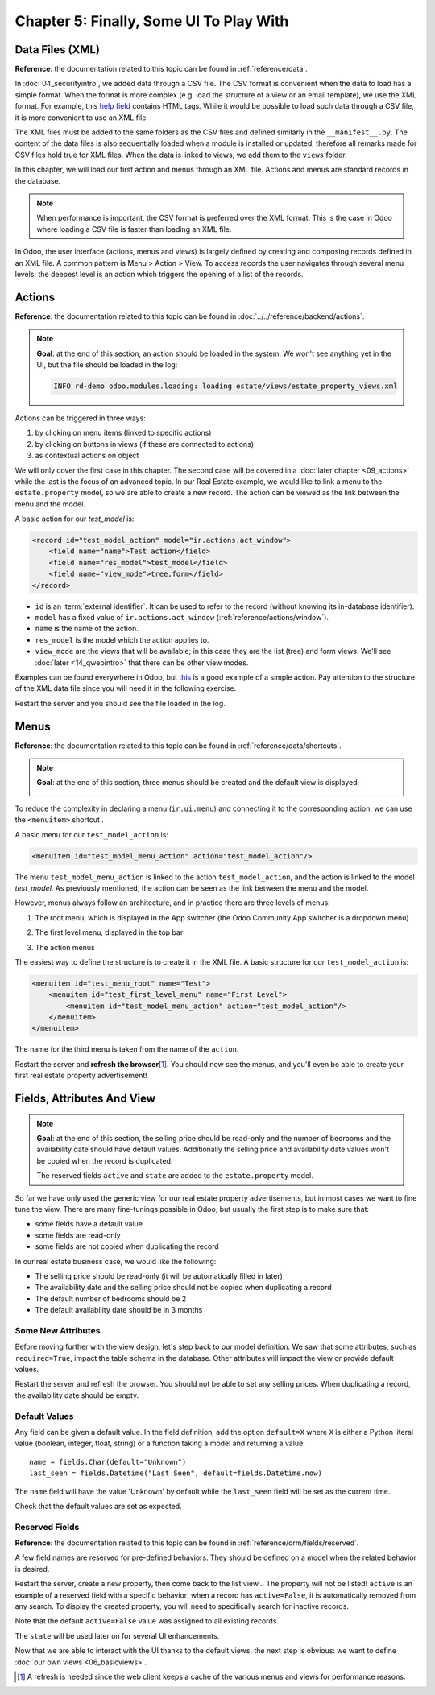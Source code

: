 ========================================
Chapter 5: Finally, Some UI To Play With
========================================

Data Files (XML)
================

**Reference**: the documentation related to this topic can be found in
:ref:`reference/data`.

In :doc:`04_securityintro`, we added data through a CSV file. The CSV
format is convenient when the data to load has a simple format. When the format is more complex
(e.g. load the structure of a view or an email template), we use the XML format. For example,
this
`help field <https://github.com/odoo/odoo/blob/09c59012bf80d2ccbafe21c39e604d6cfda72924/addons/crm/views/crm_lost_reason_views.xml#L61-L69>`__
contains HTML tags. While it would be possible to load such data through a CSV file, it is more
convenient to use an XML file.

The XML files must be added to the same folders as the CSV files and defined similarly in the
``__manifest__.py``. The content of the data files is also sequentially loaded when a module is installed or
updated, therefore all remarks made for CSV files hold true for XML files.
When the data is linked to views, we add them to the ``views`` folder.

In this chapter, we will load our first action and menus through an XML file. Actions and menus are
standard records in the database.

.. note::

    When performance is important, the CSV format is preferred over the XML format. This is the case in Odoo
    where loading a CSV file is faster than loading an XML file.

In Odoo, the user interface (actions, menus and views) is largely defined by creating
and composing records defined in an XML file. A common pattern is Menu > Action > View.
To access records the user navigates through several menu levels; the deepest level is an
action which triggers the opening of a list of the records.

Actions
=======

**Reference**: the documentation related to this topic can be found in
:doc:`../../reference/backend/actions`.

.. note::

    **Goal**: at the end of this section, an action should be loaded in the system. We won't see
    anything yet in the UI, but the file should be loaded in the log:

    .. code-block:: text

        INFO rd-demo odoo.modules.loading: loading estate/views/estate_property_views.xml

Actions can be triggered in three ways:

1. by clicking on menu items (linked to specific actions)
2. by clicking on buttons in views (if these are connected to actions)
3. as contextual actions on object

We will only cover the first case in this chapter. The second case will be covered in a
:doc:`later chapter <09_actions>` while the last is the focus of an
advanced topic. In our Real Estate example, we would like to link a menu to the ``estate.property``
model, so we are able to create a new record. The action can be viewed as the link between the menu
and the model.

A basic action for our `test_model` is:

.. code-block:: xml

    <record id="test_model_action" model="ir.actions.act_window">
        <field name="name">Test action</field>
        <field name="res_model">test_model</field>
        <field name="view_mode">tree,form</field>
    </record>

- ``id`` is an :term:`external identifier`. It can be used to refer to the record
  (without knowing its in-database identifier).
- ``model`` has a fixed value of ``ir.actions.act_window`` (:ref:`reference/actions/window`).
- ``name`` is the name of the action.
- ``res_model`` is the model which the action applies to.
- ``view_mode`` are the views that will be available; in this case they are the list (tree) and form views.
  We'll see :doc:`later <14_qwebintro>` that there can be other view modes.

Examples can be found everywhere in Odoo, but
`this <https://github.com/odoo/odoo/blob/09c59012bf80d2ccbafe21c39e604d6cfda72924/addons/crm/views/crm_lost_reason_views.xml#L57-L70>`__
is a good example of a simple action. Pay attention to the structure of the XML data file since you will
need it in the following exercise.

.. exercise:: Add an action.

    Create the ``estate_property_views.xml`` file in the appropriate folder and define it in the
    ``__manifest__.py`` file.

    Create an action for the model ``estate.property``.

Restart the server and you should see the file loaded in the log.

Menus
=====

**Reference**: the documentation related to this topic can be found in
:ref:`reference/data/shortcuts`.

.. note::

    **Goal**: at the end of this section, three menus should be created and the default view is
    displayed:

    .. image:: 05_firstui/estate_menu_root.png
      :align: center
      :alt: Root menus

    .. image:: 05_firstui/estate_menu_action.png
      :align: center
      :alt: First level and action menus

    .. image:: 05_firstui/estate_form_default.png
      :align: center
      :alt: Default form view

To reduce the complexity in declaring a menu (``ir.ui.menu``) and connecting it to the corresponding action,
we can use the ``<menuitem>`` shortcut .

A basic menu for our ``test_model_action`` is:

.. code-block:: xml

    <menuitem id="test_model_menu_action" action="test_model_action"/>

The menu ``test_model_menu_action`` is linked to the action ``test_model_action``, and the action
is linked to the model `test_model`. As previously mentioned, the action can be seen as the link
between the menu and the model.

However, menus always follow an architecture, and in practice there are three levels of menus:

1. The root menu, which is displayed in the App switcher (the Odoo Community App switcher is a
   dropdown menu)
2. The first level menu, displayed in the top bar
3. The action menus

   .. image:: 05_firstui/menu_01.png
      :align: center
      :alt: Root menus

   .. image:: 05_firstui/menu_02.png
      :align: center
      :alt: First level and action menus

The easiest way to define the structure is to create it in the XML file. A basic
structure for our ``test_model_action`` is:

.. code-block:: xml

    <menuitem id="test_menu_root" name="Test">
        <menuitem id="test_first_level_menu" name="First Level">
            <menuitem id="test_model_menu_action" action="test_model_action"/>
        </menuitem>
    </menuitem>

The name for the third menu is taken from the name of the ``action``.

.. exercise:: Add menus.

    Create the ``estate_menus.xml`` file in the appropriate folder and define it in the
    ``__manifest__.py`` file. Remember the sequential loading of the data files ;-)

    Create the three levels of menus for the ``estate.property`` action created in the previous
    exercise. Refer to the **Goal** of this section for the expected result.

Restart the server and **refresh the browser**\ [#refresh]_. You should now see the menus,
and you'll even be able to create your first real estate property advertisement!

Fields, Attributes And View
===========================

.. note::

    **Goal**: at the end of this section, the selling price should be read-only and the number
    of bedrooms and the availability date should have default values. Additionally the selling price
    and availability date values won't be copied when the record is duplicated.

    .. image:: 05_firstui/attribute_and_default.gif
      :align: center
      :alt: Interaction between model and view

    The reserved fields ``active`` and ``state`` are added to the ``estate.property`` model.

So far we have only used the generic view for our real estate property advertisements, but
in most cases we want to fine tune the view. There are many fine-tunings possible in Odoo, but
usually the first step is to make sure that:

- some fields have a default value
- some fields are read-only
- some fields are not copied when duplicating the record

In our real estate business case, we would like the following:

- The selling price should be read-only (it will be automatically filled in later)
- The availability date and the selling price should not be copied when duplicating a record
- The default number of bedrooms should be 2
- The default availability date should be in 3 months

Some New Attributes
-------------------

Before moving further with the view design, let's step back to our model definition. We saw that some
attributes, such as ``required=True``, impact the table schema in the database. Other attributes
will impact the view or provide default values.

.. exercise:: Add new attributes to the fields.

  Find the appropriate attributes (see :class:`~odoo.fields.Field`) to:

  - set the selling price as read-only
  - prevent copying of the availability date and the selling price values

Restart the server and refresh the browser. You should not be able to set any selling prices. When
duplicating a record, the availability date should be empty.

Default Values
--------------

Any field can be given a default value. In the field definition, add the option
``default=X`` where ``X`` is either a Python literal value (boolean, integer,
float, string) or a function taking a model and returning a value::

    name = fields.Char(default="Unknown")
    last_seen = fields.Datetime("Last Seen", default=fields.Datetime.now)

The ``name`` field will have the value 'Unknown' by default while the ``last_seen`` field will be
set as the current time.

.. exercise:: Set default values.

    Add the appropriate default attributes so that:

    - the default number of bedrooms is 2
    - the default availability date is in 3 months

    Tip: this might help you: :meth:`~odoo.fields.Date.today`

Check that the default values are set as expected.

Reserved Fields
---------------

**Reference**: the documentation related to this topic can be found in
:ref:`reference/orm/fields/reserved`.

A few field names are reserved for pre-defined behaviors. They should be defined on a
model when the related behavior is desired.

.. exercise:: Add active field.

    Add the ``active`` field to the ``estate.property`` model.

Restart the server, create a new property, then come back to the list view... The property will
not be listed! ``active`` is an example of a reserved field with a specific behavior: when
a record has ``active=False``, it is automatically removed from any search. To display the
created property, you will need to specifically search for inactive records.

.. image:: 05_firstui/inactive.gif
  :align: center
  :alt: Inactive records

.. exercise:: Set a default value for active field.

    Set the appropriate default value for the ``active`` field so it doesn't disappear anymore.

Note that the default ``active=False`` value was assigned to all existing records.

.. exercise:: Add state field.

    Add a ``state`` field to the ``estate.property`` model. Five values are possible: New,
    Offer Received, Offer Accepted, Sold and Canceled. It must be required, should not be copied
    and should have its default value set to 'New'.

    Make sure to use the correct type!

The ``state`` will be used later on for several UI enhancements.

Now that we are able to interact with the UI thanks to the default views, the next step is
obvious: we want to define :doc:`our own views <06_basicviews>`.

.. [#refresh] A refresh is needed since the web client keeps a cache of the various menus
              and views for performance reasons.
